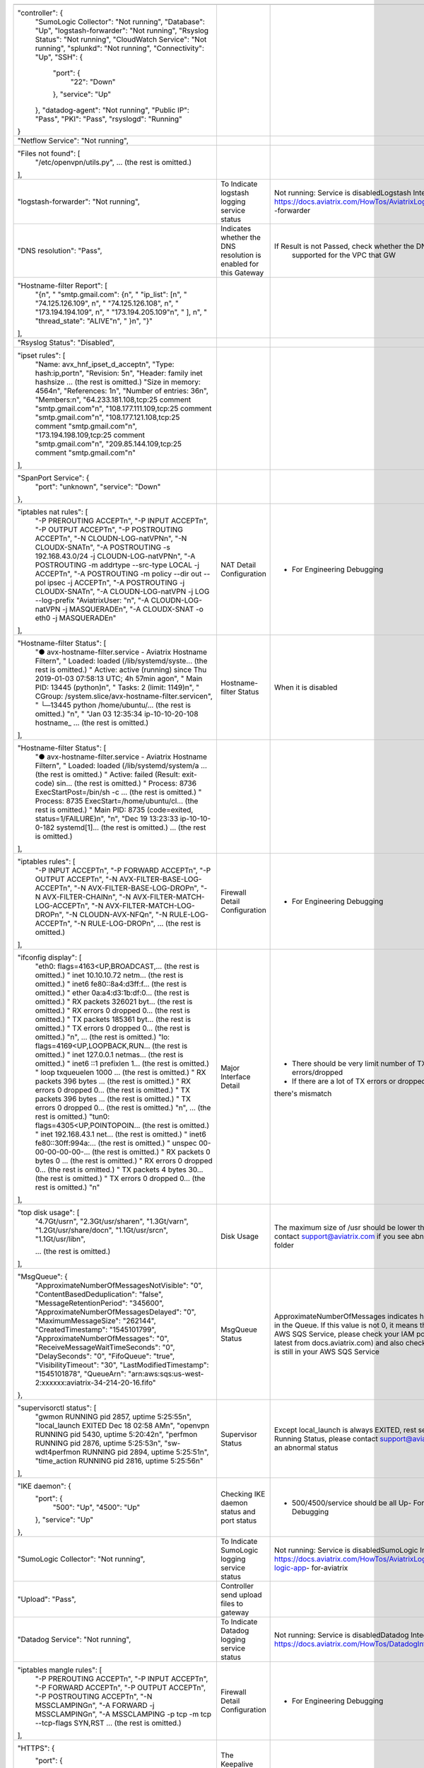 +------------------------------------------------------------------------------------------------+---------------------------------------+--------------------------------------------------------------------------+
|                                                                                                |                                       |                                                                          |
+------------------------------------------------------------------------------------------------+---------------------------------------+--------------------------------------------------------------------------+
| "controller": {                                                                                |                                       |                                                                          |
|     "SumoLogic Collector": "Not running",                                                      |                                       |                                                                          |
|     "Database": "Up",                                                                          |                                       |                                                                          |
|     "logstash-forwarder": "Not running",                                                       |                                       |                                                                          |
|     "Rsyslog Status": "Not running",                                                           |                                       |                                                                          |
|     "CloudWatch Service": "Not running",                                                       |                                       |                                                                          |
|     "splunkd": "Not running",                                                                  |                                       |                                                                          |
|     "Connectivity": "Up",                                                                      |                                       |                                                                          |
|     "SSH": {                                                                                   |                                       |                                                                          |
|         "port": {                                                                              |                                       |                                                                          |
|             "22": "Down"                                                                       |                                       |                                                                          |
|         },                                                                                     |                                       |                                                                          |
|         "service": "Up"                                                                        |                                       |                                                                          |
|     },                                                                                         |                                       |                                                                          |
|     "datadog-agent": "Not running",                                                            |                                       |                                                                          |
|     "Public IP": "Pass",                                                                       |                                       |                                                                          |
|     "PKI": "Pass",                                                                             |                                       |                                                                          |
|     "rsyslogd": "Running"                                                                      |                                       |                                                                          |
| }                                                                                              |                                       |                                                                          |
+------------------------------------------------------------------------------------------------+---------------------------------------+--------------------------------------------------------------------------+
| "Netflow Service": "Not running",                                                              |                                       |                                                                          |
+------------------------------------------------------------------------------------------------+---------------------------------------+--------------------------------------------------------------------------+
| "Files not found": [                                                                           |                                       |                                                                          |
|     "/etc/openvpn/utils.py",                                                                   |                                       |                                                                          |
|     ... (the rest is omitted.)                                                                 |                                       |                                                                          |
| ],                                                                                             |                                       |                                                                          |
+------------------------------------------------------------------------------------------------+---------------------------------------+--------------------------------------------------------------------------+
| "logstash-forwarder": "Not running",                                                           | To Indicate logstash logging          | Not running: Service is disabledLogstash Integration:                    |
|                                                                                                | service status                        | https://docs.aviatrix.com/HowTos/AviatrixLogging.html#logstash           |
|                                                                                                |                                       | -forwarder                                                               |
+------------------------------------------------------------------------------------------------+---------------------------------------+--------------------------------------------------------------------------+
| "DNS resolution": "Pass",                                                                      | Indicates whether the DNS resolution  | If Result is not Passed, check whether the DNS resolution is             |
|                                                                                                | is enabled for this Gateway           |  supported for the VPC that GW                                           |
+------------------------------------------------------------------------------------------------+---------------------------------------+--------------------------------------------------------------------------+
| "Hostname-filter Report": [                                                                    |                                       |                                                                          |
|     "{\n",                                                                                     |                                       |                                                                          |
|     "  \"smtp.gmail.com\": {\n",                                                               |                                       |                                                                          |
|     "    \"ip_list\": [\n",                                                                    |                                       |                                                                          |
|     "      \"74.125.126.109\", \n",                                                            |                                       |                                                                          |
|     "      \"74.125.126.108\", \n",                                                            |                                       |                                                                          |
|     "      \"173.194.194.109\", \n",                                                           |                                       |                                                                          |
|     "      \"173.194.205.109\"\n",                                                             |                                       |                                                                          |
|     "    ], \n",                                                                               |                                       |                                                                          |
|     "    \"thread_state\": \"ALIVE\"\n",                                                       |                                       |                                                                          |
|     "  }\n",                                                                                   |                                       |                                                                          |
|     "}"                                                                                        |                                       |                                                                          |
| ],                                                                                             |                                       |                                                                          |
+------------------------------------------------------------------------------------------------+---------------------------------------+--------------------------------------------------------------------------+
| "Rsyslog Status": "Disabled",                                                                  |                                       |                                                                          |
+------------------------------------------------------------------------------------------------+---------------------------------------+--------------------------------------------------------------------------+
| "ipset rules": [                                                                               |                                       |                                                                          |
|     "Name: avx_hnf_ipset_d_accept\n",                                                          |                                       |                                                                          |
|     "Type: hash:ip,port\n",                                                                    |                                       |                                                                          |
|     "Revision: 5\n",                                                                           |                                       |                                                                          |
|     "Header: family inet hashsize ... (the rest is omitted.)                                   |                                       |                                                                          |
|     "Size in memory: 4564\n",                                                                  |                                       |                                                                          |
|     "References: 1\n",                                                                         |                                       |                                                                          |
|     "Number of entries: 36\n",                                                                 |                                       |                                                                          |
|     "Members:\n",                                                                              |                                       |                                                                          |
|     "64.233.181.108,tcp:25 comment \"smtp.gmail.com\"\n",                                      |                                       |                                                                          |
|     "108.177.111.109,tcp:25 comment \"smtp.gmail.com\"\n",                                     |                                       |                                                                          |
|     "108.177.121.108,tcp:25 comment \"smtp.gmail.com\"\n",                                     |                                       |                                                                          |
|     "173.194.198.109,tcp:25 comment \"smtp.gmail.com\"\n",                                     |                                       |                                                                          |
|     "209.85.144.109,tcp:25 comment \"smtp.gmail.com\"\n"                                       |                                       |                                                                          |
| ],                                                                                             |                                       |                                                                          |
+------------------------------------------------------------------------------------------------+---------------------------------------+--------------------------------------------------------------------------+
| "SpanPort Service": {                                                                          |                                       |                                                                          |
|     "port": "unknown",                                                                         |                                       |                                                                          |
|     "service": "Down"                                                                          |                                       |                                                                          |
| },                                                                                             |                                       |                                                                          |
+------------------------------------------------------------------------------------------------+---------------------------------------+--------------------------------------------------------------------------+
| "iptables nat rules": [                                                                        | NAT Detail Configuration              | - For Engineering Debugging                                              |
|     "-P PREROUTING ACCEPT\n",                                                                  |                                       |                                                                          |
|     "-P INPUT ACCEPT\n",                                                                       |                                       |                                                                          |
|     "-P OUTPUT ACCEPT\n",                                                                      |                                       |                                                                          |
|     "-P POSTROUTING ACCEPT\n",                                                                 |                                       |                                                                          |
|     "-N CLOUDN-LOG-natVPN\n",                                                                  |                                       |                                                                          |
|     "-N CLOUDX-SNAT\n",                                                                        |                                       |                                                                          |
|     "-A POSTROUTING -s 192.168.43.0/24 -j CLOUDN-LOG-natVPN\n",                                |                                       |                                                                          |
|     "-A POSTROUTING -m addrtype --src-type LOCAL -j ACCEPT\n",                                 |                                       |                                                                          |
|     "-A POSTROUTING -m policy --dir out --pol ipsec -j ACCEPT\n",                              |                                       |                                                                          |
|     "-A POSTROUTING -j CLOUDX-SNAT\n",                                                         |                                       |                                                                          |
|     "-A CLOUDN-LOG-natVPN -j LOG --log-prefix \"AviatrixUser: \"\n",                           |                                       |                                                                          |
|     "-A CLOUDN-LOG-natVPN -j MASQUERADE\n",                                                    |                                       |                                                                          |
|     "-A CLOUDX-SNAT -o eth0 -j MASQUERADE\n"                                                   |                                       |                                                                          |
| ],                                                                                             |                                       |                                                                          |
+------------------------------------------------------------------------------------------------+---------------------------------------+--------------------------------------------------------------------------+
| "Hostname-filter Status": [                                                                    | Hostname-filter Status                | When it is disabled                                                      |
|     "● avx-hostname-filter.service - Aviatrix Hostname Filter\n",                              |                                       |                                                                          |
|     "   Loaded: loaded (/lib/systemd/syste... (the rest is omitted.)                           |                                       |                                                                          |
|     "   Active: active (running) since Thu 2019-01-03 07:58:13 UTC; 4h 57min ago\n",           |                                       |                                                                          |
|     " Main PID: 13445 (python)\n",                                                             |                                       |                                                                          |
|     "    Tasks: 2 (limit: 1149)\n",                                                            |                                       |                                                                          |
|     "   CGroup: /system.slice/avx-hostname-filter.service\n",                                  |                                       |                                                                          |
|     "           └─13445 python /home/ubuntu/... (the rest is omitted.)                         |                                       |                                                                          |
|     "\n",                                                                                      |                                       |                                                                          |
|     "                                                                                          |                                       |                                                                          |
|     "Jan 03 12:35:34 ip-10-10-20-108 hostname_ ... (the rest is omitted.)                      |                                       |                                                                          |
| ],                                                                                             |                                       |                                                                          |
+------------------------------------------------------------------------------------------------+---------------------------------------+--------------------------------------------------------------------------+
| "Hostname-filter Status": [                                                                    |                                       |                                                                          |
|     "● avx-hostname-filter.service - Aviatrix Hostname Filter\n",                              |                                       |                                                                          |
|     "   Loaded: loaded (/lib/systemd/system/a ... (the rest is omitted.)                       |                                       |                                                                          |
|     "   Active: failed (Result: exit-code) sin... (the rest is omitted.)                       |                                       |                                                                          |
|     "  Process: 8736 ExecStartPost=/bin/sh -c ... (the rest is omitted.)                       |                                       |                                                                          |
|     "  Process: 8735 ExecStart=/home/ubuntu/cl... (the rest is omitted.)                       |                                       |                                                                          |
|     " Main PID: 8735 (code=exited, status=1/FAILURE)\n",                                       |                                       |                                                                          |
|     "\n",                                                                                      |                                       |                                                                          |
|     "Dec 19 13:23:33 ip-10-10-0-182 systemd[1]... (the rest is omitted.)                       |                                       |                                                                          |
|     ... (the rest is omitted.)                                                                 |                                       |                                                                          |
| ],                                                                                             |                                       |                                                                          |
+------------------------------------------------------------------------------------------------+---------------------------------------+--------------------------------------------------------------------------+
| "iptables rules": [                                                                            | Firewall Detail Configuration         | - For Engineering Debugging                                              |
|     "-P INPUT ACCEPT\n",                                                                       |                                       |                                                                          |
|     "-P FORWARD ACCEPT\n",                                                                     |                                       |                                                                          |
|     "-P OUTPUT ACCEPT\n",                                                                      |                                       |                                                                          |
|     "-N AVX-FILTER-BASE-LOG-ACCEPT\n",                                                         |                                       |                                                                          |
|     "-N AVX-FILTER-BASE-LOG-DROP\n",                                                           |                                       |                                                                          |
|     "-N AVX-FILTER-CHAIN\n",                                                                   |                                       |                                                                          |
|     "-N AVX-FILTER-MATCH-LOG-ACCEPT\n",                                                        |                                       |                                                                          |
|     "-N AVX-FILTER-MATCH-LOG-DROP\n",                                                          |                                       |                                                                          |
|     "-N CLOUDN-AVX-NFQ\n",                                                                     |                                       |                                                                          |
|     "-N RULE-LOG-ACCEPT\n",                                                                    |                                       |                                                                          |
|     "-N RULE-LOG-DROP\n",                                                                      |                                       |                                                                          |
|     ... (the rest is omitted.)                                                                 |                                       |                                                                          |
| ],                                                                                             |                                       |                                                                          |
+------------------------------------------------------------------------------------------------+---------------------------------------+--------------------------------------------------------------------------+
| "ifconfig display": [                                                                          | Major Interface Detail                | - There should be very limit number of TX and RX errors/dropped          |
|     "eth0: flags=4163<UP,BROADCAST,... (the rest is omitted.)                                  |                                       | - If there are a lot of TX errors or dropped, it indicates that          |
|     "        inet 10.10.10.72  netm... (the rest is omitted.)                                  |                                       | there's mismatch                                                         |
|     "        inet6 fe80::8a4:d3ff:f... (the rest is omitted.)                                  |                                       |                                                                          |
|     "        ether 0a:a4:d3:1b:df:0... (the rest is omitted.)                                  |                                       |                                                                          |
|     "        RX packets 326021  byt... (the rest is omitted.)                                  |                                       |                                                                          |
|     "        RX errors 0  dropped 0... (the rest is omitted.)                                  |                                       |                                                                          |
|     "        TX packets 185361  byt... (the rest is omitted.)                                  |                                       |                                                                          |
|     "        TX errors 0  dropped 0... (the rest is omitted.)                                  |                                       |                                                                          |
|     "\n",                          ... (the rest is omitted.)                                  |                                       |                                                                          |
|     "lo: flags=4169<UP,LOOPBACK,RUN... (the rest is omitted.)                                  |                                       |                                                                          |
|     "        inet 127.0.0.1  netmas... (the rest is omitted.)                                  |                                       |                                                                          |
|     "        inet6 ::1  prefixlen 1... (the rest is omitted.)                                  |                                       |                                                                          |
|     "        loop  txqueuelen 1000 ... (the rest is omitted.)                                  |                                       |                                                                          |
|     "        RX packets 396  bytes ... (the rest is omitted.)                                  |                                       |                                                                          |
|     "        RX errors 0  dropped 0... (the rest is omitted.)                                  |                                       |                                                                          |
|     "        TX packets 396  bytes ... (the rest is omitted.)                                  |                                       |                                                                          |
|     "        TX errors 0  dropped 0... (the rest is omitted.)                                  |                                       |                                                                          |
|     "\n",                          ... (the rest is omitted.)                                  |                                       |                                                                          |
|     "tun0: flags=4305<UP,POINTOPOIN... (the rest is omitted.)                                  |                                       |                                                                          |
|     "        inet 192.168.43.1  net... (the rest is omitted.)                                  |                                       |                                                                          |
|     "        inet6 fe80::30ff:994a:... (the rest is omitted.)                                  |                                       |                                                                          |
|     "        unspec 00-00-00-00-00-... (the rest is omitted.)                                  |                                       |                                                                          |
|     "        RX packets 0  bytes 0 ... (the rest is omitted.)                                  |                                       |                                                                          |
|     "        RX errors 0  dropped 0... (the rest is omitted.)                                  |                                       |                                                                          |
|     "        TX packets 4  bytes 30... (the rest is omitted.)                                  |                                       |                                                                          |
|     "        TX errors 0  dropped 0... (the rest is omitted.)                                  |                                       |                                                                          |
|     "\n"                                                                                       |                                       |                                                                          |
| ],                                                                                             |                                       |                                                                          |
+------------------------------------------------------------------------------------------------+---------------------------------------+--------------------------------------------------------------------------+
| "top disk usage": [                                                                            | Disk Usage                            | The maximum size of /usr should be lower than 6G, please contact         |
|     "4.7G\t/usr\n",                                                                            |                                       | support@aviatrix.com if you see abnormal usage in a folder               |
|     "2.3G\t/usr/share\n",                                                                      |                                       |                                                                          |
|     "1.3G\t/var\n",                                                                            |                                       |                                                                          |
|     "1.2G\t/usr/share/doc\n",                                                                  |                                       |                                                                          |
|     "1.1G\t/usr/src\n",                                                                        |                                       |                                                                          |
|     "1.1G\t/usr/lib\n",                                                                        |                                       |                                                                          |
|                                                                                                |                                       |                                                                          |
|                                                                                                |                                       |                                                                          |
|     ... (the rest is omitted.)                                                                 |                                       |                                                                          |
|                                                                                                |                                       |                                                                          |
|                                                                                                |                                       |                                                                          |
| ],                                                                                             |                                       |                                                                          |
+------------------------------------------------------------------------------------------------+---------------------------------------+--------------------------------------------------------------------------+
| "MsgQueue": {                                                                                  | MsgQueue Status                       | ApproximateNumberOfMessages indicates how many messages in the Queue.    |
|     "ApproximateNumberOfMessagesNotVisible": "0",                                              |                                       | If this value is not 0, it means there's issue on the AWS SQS Service,   |
|     "ContentBasedDeduplication": "false",                                                      |                                       | please check your IAM policy (update to latest from docs.aviatrix.com)   |
|     "MessageRetentionPeriod": "345600",                                                        |                                       | and also check if this sqs queue is still in your AWS SQS Service        |
|     "ApproximateNumberOfMessagesDelayed": "0",                                                 |                                       |                                                                          |
|     "MaximumMessageSize": "262144",                                                            |                                       |                                                                          |
|     "CreatedTimestamp": "1545101799",                                                          |                                       |                                                                          |
|     "ApproximateNumberOfMessages": "0",                                                        |                                       |                                                                          |
|     "ReceiveMessageWaitTimeSeconds": "0",                                                      |                                       |                                                                          |
|     "DelaySeconds": "0",                                                                       |                                       |                                                                          |
|     "FifoQueue": "true",                                                                       |                                       |                                                                          |
|     "VisibilityTimeout": "30",                                                                 |                                       |                                                                          |
|     "LastModifiedTimestamp": "1545101878",                                                     |                                       |                                                                          |
|     "QueueArn": "arn:aws:sqs:us-west-2:xxxxxx:aviatrix-34-214-20-16.fifo"                      |                                       |                                                                          |
| },                                                                                             |                                       |                                                                          |
+------------------------------------------------------------------------------------------------+---------------------------------------+--------------------------------------------------------------------------+
| "supervisorctl status": [                                                                      | Supervisor Status                     | Except local_launch is always EXITED, rest service should be in Running  |
|     "gwmon                            RUNNING   pid 2857, uptime 5:25:55\n",                   |                                       | Status, please contact support@aviatrix.com if you see an                |
|     "local_launch                     EXITED    Dec 18 02:58 AM\n",                            |                                       | abnormal status                                                          |
|     "openvpn                          RUNNING   pid 5430, uptime 5:20:42\n",                   |                                       |                                                                          |
|     "perfmon                          RUNNING   pid 2876, uptime 5:25:53\n",                   |                                       |                                                                          |
|     "sw-wdt4perfmon                   RUNNING   pid 2894, uptime 5:25:51\n",                   |                                       |                                                                          |
|     "time_action                      RUNNING   pid 2816, uptime 5:25:56\n"                    |                                       |                                                                          |
| ],                                                                                             |                                       |                                                                          |
+------------------------------------------------------------------------------------------------+---------------------------------------+--------------------------------------------------------------------------+
| "IKE daemon": {                                                                                | Checking IKE daemon status and        | - 500/4500/service should be all Up- For Engineering Debugging           |
|     "port": {                                                                                  | port status                           |                                                                          |
|         "500": "Up",                                                                           |                                       |                                                                          |
|         "4500": "Up"                                                                           |                                       |                                                                          |
|     },                                                                                         |                                       |                                                                          |
|     "service": "Up"                                                                            |                                       |                                                                          |
| },                                                                                             |                                       |                                                                          |
+------------------------------------------------------------------------------------------------+---------------------------------------+--------------------------------------------------------------------------+
| "SumoLogic Collector": "Not running",                                                          | To Indicate SumoLogic logging         | Not running: Service is disabledSumoLogic Integration:                   |
|                                                                                                | service status                        | https://docs.aviatrix.com/HowTos/AviatrixLogging.html#sumo-logic-app-    |
|                                                                                                |                                       | for-aviatrix                                                             |
+------------------------------------------------------------------------------------------------+---------------------------------------+--------------------------------------------------------------------------+
| "Upload": "Pass",                                                                              | Controller send upload                |                                                                          |
|                                                                                                | files to gateway                      |                                                                          |
+------------------------------------------------------------------------------------------------+---------------------------------------+--------------------------------------------------------------------------+
| "Datadog Service": "Not running",                                                              | To Indicate Datadog logging           | Not running: Service is disabledDatadog Integration:                     |
|                                                                                                | service status                        | https://docs.aviatrix.com/HowTos/DatadogIntegration.html                 |
+------------------------------------------------------------------------------------------------+---------------------------------------+--------------------------------------------------------------------------+
| "iptables mangle rules": [                                                                     | Firewall Detail                       | - For Engineering Debugging                                              |
|     "-P PREROUTING ACCEPT\n",                                                                  | Configuration                         |                                                                          |
|     "-P INPUT ACCEPT\n",                                                                       |                                       |                                                                          |
|     "-P FORWARD ACCEPT\n",                                                                     |                                       |                                                                          |
|     "-P OUTPUT ACCEPT\n",                                                                      |                                       |                                                                          |
|     "-P POSTROUTING ACCEPT\n",                                                                 |                                       |                                                                          |
|     "-N MSSCLAMPING\n",                                                                        |                                       |                                                                          |
|     "-A FORWARD -j MSSCLAMPING\n",                                                             |                                       |                                                                          |
|     "-A MSSCLAMPING -p tcp -m tcp --tcp-flags SYN,RST ... (the rest is omitted.)               |                                       |                                                                          |
| ],                                                                                             |                                       |                                                                          |
+------------------------------------------------------------------------------------------------+---------------------------------------+--------------------------------------------------------------------------+
| "HTTPS": {                                                                                     | The Keepalive ports for the           | Port 443 should be always reachable, it shows unreachable,               |
|     "port": {                                                                                  | keepalive between Controller          | please check security group or firewall rule of GW.                      |
|         "443": [                                                                               | and Gateway                           |                                                                          |
|             "up",                                                                              |                                       | It should open this port to Controller's public IP                       |
|             "reachable"                                                                        |                                       |                                                                          |
|         ]                                                                                      |                                       |                                                                          |
|     },                                                                                         |                                       |                                                                          |
|     "service": "Up"                                                                            |                                       |                                                                          |
| },                                                                                             |                                       |                                                                          |
+------------------------------------------------------------------------------------------------+---------------------------------------+--------------------------------------------------------------------------+
| "HTTPS GET": "Pass",                                                                           | HTTPS Test to the                     | This shows "Pass" if GW can communicate with Controller without          |
|                                                                                                | Controller                            | issue.When It shows "Fail" please check both Controller and Gateway      |
|                                                                                                |                                       | security group                                                           |
+------------------------------------------------------------------------------------------------+---------------------------------------+--------------------------------------------------------------------------+
| "CloudWatch Service": "Not running",                                                           | The status of AWS CloudWatch          | See AWS CloudWatch Integration:                                          |
|                                                                                                | Service                               | https://docs.aviatrix.com/HowTos/cloudwatch.html                         |
+------------------------------------------------------------------------------------------------+---------------------------------------+--------------------------------------------------------------------------+
| "top mem processes": [                                                                         | Memory and CPU usage                  | - The memory of process (first column) is changing dynamiclly            |
|     "20.2  0.1 398548   432 /lib/systemd/systemd-journald\n",                                  |                                       | and the overall usage should be lower than 50%- For Engineering          |
|     " 4.6  0.0 454976  1761 /usr/sbin/apache2 -k start\n",                                     |                                       | Debugging                                                                |
|     " 4.3  0.1 807656  2857 python -W ... (the rest is omitted.)                               |                                       |                                                                          |
|     " 2.8  0.0  90920  2876 python -W ... (the rest is omitted.)                               |                                       |                                                                          |
|     " 2.6  0.0  84700  2816 python -W ... (the rest is omitted.)                               |                                       |                                                                          |
|     " 2.2  0.0 457688  5299 /usr/sbin/apache2 -k start\n",                                     |                                       |                                                                          |
|     " 2.1  0.0  65268  1992 /usr/bin/p ... (the rest is omitted.)                              |                                       |                                                                          |
|     " 2.1  0.0 457688  5297 /usr/sbin/apache2 -k start\n",                                     |                                       |                                                                          |
|     " 1.9  0.0 548016  1183 /usr/lib/snapd/snapd\n",                                           |                                       |                                                                          |
|     " 1.8  0.0 457452  5300 /usr/sbin/apache2 -k start\n"                                      |                                       |                                                                          |
| ],                                                                                             |                                       |                                                                          |
+------------------------------------------------------------------------------------------------+---------------------------------------+--------------------------------------------------------------------------+
| "splunkd": "Not running",                                                                      | To Indicate splunk logging            | Not running: Service is disabledSplunk Integration:                      |
|                                                                                                | service status                        | https://docs.aviatrix.com/HowTos/AviatrixLogging.html#                   |
|                                                                                                |                                       | splunk-logging                                                           |
+------------------------------------------------------------------------------------------------+---------------------------------------+--------------------------------------------------------------------------+
| "VPN Service": {                                                                               | Openvpn Service Status                | When VPN GW is created, port 943 (with source IP 0.0.0.0/0) is           |
|     "port": {                                                                                  |                                       | required for Aviatrix OpenVPN gateway with ELB                           |
|         "943": [                                                                               |                                       |                                                                          |
|             "up",                                                                              |                                       |                                                                          |
|             "reachable"                                                                        |                                       |                                                                          |
|         ]                                                                                      |                                       |                                                                          |
|     },                                                                                         |                                       |                                                                          |
|     "service": "Down"                                                                          |                                       |                                                                          |
| },                                                                                             |                                       |                                                                          |
+------------------------------------------------------------------------------------------------+---------------------------------------+--------------------------------------------------------------------------+
| "ip link display": [                                                                           | IP Link Status                        | - For Engineering Debugging                                              |
|     "1: lo: <LOOPBACK,MULTICAST,UP,LOWER_UP> mtu 65536 qdisc noqueue... (the rest is omitted.) |                                       |                                                                          |
|     "    link/loopback 00:00:00:00:00:00 brd 00:00:00:00:00:00\n",                             |                                       |                                                                          |
|     "2: eth0: <BROADCAST,MULTICAST,UP,LOWER_UP> mtu 9001 qdisc fq_co... (the rest is omitted.) |                                       |                                                                          |
|     "    link/ether 0a:a4:d3:1b:df:0e brd ff:ff:ff:ff:ff:ff\n",                                |                                       |                                                                          |
|     "3: cxm0: <BROADCAST,MULTICAST> mtu 1500 qdisc noop state DOWN m... (the rest is omitted.) |                                       |                                                                          |
|     "    link/ether b2:61:0b:3f:69:a3 brd ff:ff:ff:ff:ff:ff\n",                                |                                       |                                                                          |
|     "13: tun0: <POINTOPOINT,MULTICAST,NOARP,UP,LOWER_UP> mtu 1500 qd... (the rest is omitted.) |                                       |                                                                          |
|     "    link/none \n"                                                                         |                                       |                                                                          |
| ],                                                                                             |                                       |                                                                          |
+------------------------------------------------------------------------------------------------+---------------------------------------+--------------------------------------------------------------------------+
| "route": [                                                                                     | General Routing Table Status          | - For Engineering Debugging                                              |
|     "Kernel IP routing table\n",                                                               |                                       |                                                                          |
|     "Destination     Gateway         Genmask         Flags Metric Ref    Use Iface\n",         |                                       |                                                                          |
|     "0.0.0.0         10.10.10.1      0.0.0.0         UG    0      0        0 eth0\n",          |                                       |                                                                          |
|     "10.10.10.0      0.0.0.0         255.255.255.0   U     0      0        0 eth0\n",          |                                       |                                                                          |
|     "192.168.43.0    192.168.43.2    255.255.255.0   UG    0      0        0 tun0\n",          |                                       |                                                                          |
|     "192.168.43.2    0.0.0.0         255.255.255.255 UH    0      0        0 tun0\n"           |                                       |                                                                          |
| ],                                                                                             |                                       |                                                                          |
+------------------------------------------------------------------------------------------------+---------------------------------------+--------------------------------------------------------------------------+
| "FQDN service": [                                                                              | FQDN Egress Control Status            | When FQDN egress control is enabled, it will shows related               |
|     "● avx-nfq.service - Aviatrix NFQ\n",                                                      |                                       | log here.                                                                |
|     "   Loaded: loaded (/lib/systemd/system/avx-nf... (the rest is omitted.)                   |                                       | When it is disabled, the status is inactive                              |
|     "   Active: active (running) since Wed 2018-12... (the rest is omitted.)                   |                                       |                                                                          |
|     " Main PID: 8495 (avx-nfq)\n",                                                             |                                       |                                                                          |
|     "    Tasks: 1 (limit: 1149)\n",                                                            |                                       |                                                                          |
|     "   CGroup: /system.slice/avx-nfq.service\n",                                              |                                       |                                                                          |
|     "           └─8495 /home/ubuntu/cloudx-aws/nfq-module/avx-nfq\n",                          |                                       |                                                                          |
|     "\n",                                                                                      |                                       |                                                                          |
|     "Dec 19 13:23:30 ip-10-10-0-182 avx-nfq[8495]:... (the rest is omitted.)                   |                                       |                                                                          |
|    ... (the rest is omitted.)                                                                  |                                       |                                                                          |
| ],                                                                                             |                                       |                                                                          |
+------------------------------------------------------------------------------------------------+---------------------------------------+--------------------------------------------------------------------------+
| "SSH": {                                                                                       | SSH port for diagnostic               | Port 22 should be always reachable, it shows unreachable,                |
|     "port": {                                                                                  | and configuration                     | please check security group or firewall rule of GW.It should             |
|         "22": [                                                                                |                                       | open this port to Controller's public IP                                 |
|             "up",                                                                              |                                       |                                                                          |
|             "reachable"                                                                        |                                       |                                                                          |
|         ]                                                                                      |                                       |                                                                          |
|     },                                                                                         |                                       |                                                                          |
|     "service": "Up"                                                                            |                                       |                                                                          |
| },                                                                                             |                                       |                                                                          |
+------------------------------------------------------------------------------------------------+---------------------------------------+--------------------------------------------------------------------------+
| "Auth Config": [                                                                               |                                       |                                                                          |
|     {                                                                                          |                                       |                                                                          |
|         "cfg": "Pass",                                                                         |                                       |                                                                          |
|         "method": "LDAP auth"                                                                  |                                       |                                                                          |
|     }                                                                                          |                                       |                                                                          |
| ],                                                                                             |                                       |                                                                          |
+------------------------------------------------------------------------------------------------+---------------------------------------+--------------------------------------------------------------------------+
| "VPN config": "Pass",                                                                          |                                       |                                                                          |
+------------------------------------------------------------------------------------------------+---------------------------------------+--------------------------------------------------------------------------+
| "DNS Service": {                                                                               | DNS Service Status                    |                                                                          |
|     "/etc/resolvconf/resolv.conf.d/head": [                                                    |                                       |                                                                          |
|         "nameserver 8.8.8.8\n"                                                                 |                                       |                                                                          |
|     ],                                                                                         |                                       |                                                                          |
|     "/etc/hosts": [                                                                            |                                       |                                                                          |
|         "127.0.0.1 localhost\n",                                                               |                                       |                                                                          |
|         "\n",                                                                                  |                                       |                                                                          |
|         "::1 ip6-localhost ip6-loopback\n",                                                    |                                       |                                                                          |
|         "fe00::0 ip6-localnet\n",                                                              |                                       |                                                                          |
|         "ff00::0 ip6-mcastprefix\n",                                                           |                                       |                                                                          |
|         "ff02::1 ip6-allnodes\n",                                                              |                                       |                                                                          |
|         "ff02::2 ip6-allrouters\n",                                                            |                                       |                                                                          |
|         "ff02::3 ip6-allhosts\n",                                                              |                                       |                                                                          |
|         "ip-10-10-10-72\n",                                                                    |                                       |                                                                          |
|         "ip-10-10-10-72\n",                                                                    |                                       |                                                                          |
|         "10.10.10.72 ip-10-10-10-72\n"                                                         |                                       |                                                                          |
|     ],                                                                                         |                                       |                                                                          |
|     "/etc/hostname": [                                                                         |                                       |                                                                          |
|         "ip-10-10-10-72\n"                                                                     |                                       |                                                                          |
|     ],                                                                                         |                                       |                                                                          |
|     "/etc/systemd/resolved.conf": [                                                            |                                       |                                                                          |
|         "\n",                                                                                  |                                       |                                                                          |
|         "[Resolve]\n",                                                                         |                                       |                                                                          |
|         "DNS=8.8.8.8\n"                                                                        |                                       |                                                                          |
|     ],                                                                                         |                                       |                                                                          |
|     "/etc/resolv.conf": [                                                                      |                                       |                                                                          |
|         "\n",                                                                                  |                                       |                                                                          |
|         "nameserver 8.8.8.8\n",                                                                |                                       |                                                                          |
|         "nameserver 10.10.0.2\n",                                                              |                                       |                                                                          |
|         "search us-west-2.compute.internal\n"                                                  |                                       |                                                                          |
|     ]                                                                                          |                                       |                                                                          |
| },                                                                                             |                                       |                                                                          |
+------------------------------------------------------------------------------------------------+---------------------------------------+--------------------------------------------------------------------------+
| "Server Cert": "good"                                                                          |                                       |                                                                          |
+------------------------------------------------------------------------------------------------+---------------------------------------+--------------------------------------------------------------------------+
